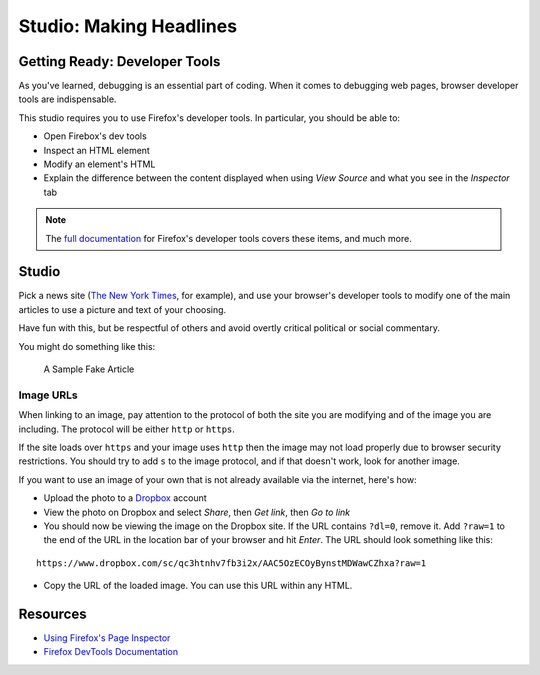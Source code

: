 Studio: Making Headlines
========================

Getting Ready: Developer Tools
------------------------------

As you've learned, debugging is an essential part of coding. When it comes to debugging web pages, browser developer tools are indispensable.

This studio requires you to use Firefox's developer tools. In particular, you should be able to:

- Open Firebox's dev tools
- Inspect an HTML element
- Modify an element's HTML
- Explain the difference between the content displayed when using *View Source* and what you see in the *Inspector* tab

.. note:: The `full documentation <https://developer.mozilla.org/en-US/docs/Tools>`_ for Firefox's developer tools covers these items, and much more.

Studio
------

Pick a news site (`The New York Times <https://www.nytimes.com/>`_, for example), and use your browser's developer tools to modify one of the main articles to use a picture and text of your choosing.

Have fun with this, but be respectful of others and avoid overtly critical political or social commentary.

You might do something like this:

.. figure:: figures/making-headlines-screenshot.png
   :alt: A screenshot of the New York Times website, with a fake article announcing an astronaut apprenticeship program at LaunchCode.

   A Sample Fake Article

Image URLs
^^^^^^^^^^

When linking to an image, pay attention to the protocol of both the site you are modifying and of the image you are including. The protocol will be either ``http`` or ``https``.

If the site loads over ``https`` and your image uses ``http`` then the image may not load properly due to browser security restrictions. You should try to add ``s`` to the image protocol, and if that doesn't work, look for another image.

If you want to use an image of your own that is not already available via the internet, here's how:

- Upload the photo to a `Dropbox <https://www.dropbox.com/>`_ account
- View the photo on Dropbox and select *Share*, then *Get link*, then *Go to link*
- You should now be viewing the image on the Dropbox site. If the URL contains ``?dl=0``, remove it. Add ``?raw=1`` to the end of the URL in the location bar of your browser and hit *Enter*. The URL should look something like this:

::

   https://www.dropbox.com/sc/qc3htnhv7fb3i2x/AAC5OzECOyBynstMDWawCZhxa?raw=1
   
- Copy the URL of the loaded image. You can use this URL within any HTML.

Resources
---------

* `Using Firefox's Page Inspector <https://developer.mozilla.org/en-US/docs/Tools/Page_Inspector>`_
* `Firefox DevTools Documentation <https://developer.mozilla.org/en-US/docs/Tools>`_
